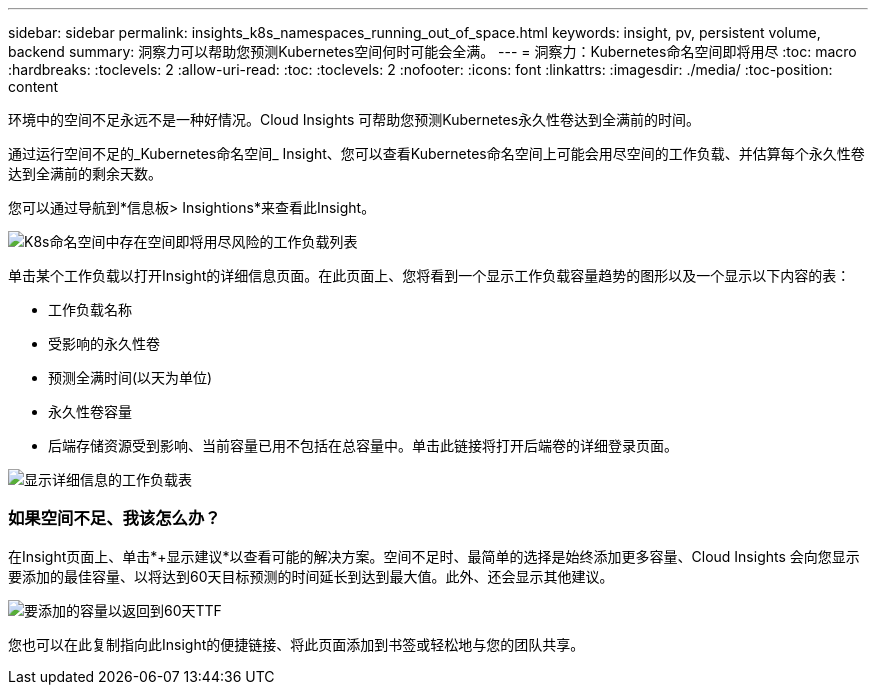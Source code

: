 ---
sidebar: sidebar 
permalink: insights_k8s_namespaces_running_out_of_space.html 
keywords: insight, pv, persistent volume, backend 
summary: 洞察力可以帮助您预测Kubernetes空间何时可能会全满。 
---
= 洞察力：Kubernetes命名空间即将用尽
:toc: macro
:hardbreaks:
:toclevels: 2
:allow-uri-read: 
:toc: 
:toclevels: 2
:nofooter: 
:icons: font
:linkattrs: 
:imagesdir: ./media/
:toc-position: content


[role="lead"]
环境中的空间不足永远不是一种好情况。Cloud Insights 可帮助您预测Kubernetes永久性卷达到全满前的时间。

通过运行空间不足的_Kubernetes命名空间_ Insight、您可以查看Kubernetes命名空间上可能会用尽空间的工作负载、并估算每个永久性卷达到全满前的剩余天数。

您可以通过导航到*信息板> Insightions*来查看此Insight。

image:K8sRunningOutOfSpaceWorkloadList.png["K8s命名空间中存在空间即将用尽风险的工作负载列表"]

单击某个工作负载以打开Insight的详细信息页面。在此页面上、您将看到一个显示工作负载容量趋势的图形以及一个显示以下内容的表：

* 工作负载名称
* 受影响的永久性卷
* 预测全满时间(以天为单位)
* 永久性卷容量
* 后端存储资源受到影响、当前容量已用不包括在总容量中。单击此链接将打开后端卷的详细登录页面。


image:K8sRunningOutOfSpaceWorkloadTable.png["显示详细信息的工作负载表"]



=== 如果空间不足、我该怎么办？

在Insight页面上、单击*+显示建议*以查看可能的解决方案。空间不足时、最简单的选择是始终添加更多容量、Cloud Insights 会向您显示要添加的最佳容量、以将达到60天目标预测的时间延长到达到最大值。此外、还会显示其他建议。

image:K8sRunningOutOfSpaceRecommendations.png["要添加的容量以返回到60天TTF"]

您也可以在此复制指向此Insight的便捷链接、将此页面添加到书签或轻松地与您的团队共享。
